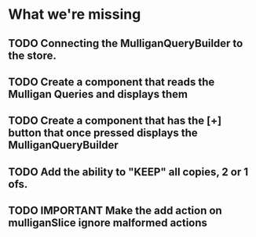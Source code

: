 * What we're missing
** TODO Connecting the MulliganQueryBuilder to the store.
** TODO Create a component that reads the Mulligan Queries and displays them
** TODO Create a component that has the [+] button that once pressed displays the MulliganQueryBuilder
** TODO Add the ability to "KEEP" all copies, 2 or 1 ofs.
** TODO IMPORTANT Make the add action on mulliganSlice ignore malformed actions
